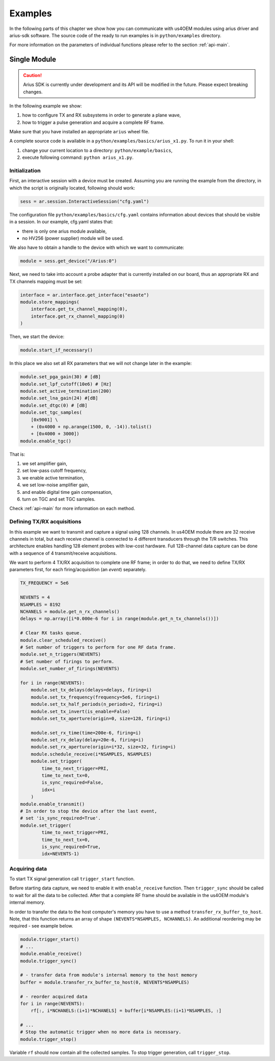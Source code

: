 ========
Examples
========

In the following parts of this chapter we show how you can communicate with us4OEM modules using arius driver
and arius-sdk software. The source code of the ready to run examples is in ``python/examples`` directory.

For more information on the parameters of individual functions please refer to the section :ref:`api-main`.


Single Module
=============

.. caution::

    Arius SDK is currently under development and its API will be modified in the
    future. Please expect breaking changes.

In the following example we show:

1. how to configure TX and RX subsystems in order to generate a plane wave,
2. how to trigger a pulse generation and acquire a complete RF frame.

Make sure that you have installed an appropriate ``arius`` wheel file.

A complete source code is available in a ``python/examples/basics/arius_x1.py``.
To run it in your shell:

1. change your current location to a directory: ``python/example/basics``,
2. execute following command: ``python arius_x1.py``.


Initialization
--------------

First, an interactive session with a device must be created.
Assuming you are running the example from the directory, in which the script is originally located, following should work:

.. code-block:: python

    sess = ar.session.InteractiveSession("cfg.yaml")

The configuration file ``python/examples/basics/cfg.yaml`` contains information about
devices that should be visible in a session. In our example, cfg.yaml states
that:

- there is only one arius module available,
- no HV256 (power supplier) module will be used.

We also have to obtain a handle to the device with which we want to communicate:

.. code-block:: python

    module = sess.get_device("/Arius:0")

Next, we need to take into account a probe adapter that is currently installed on our board, thus an appropriate
RX and TX channels mapping must be set:

.. code-block:: python

    interface = ar.interface.get_interface("esaote")
    module.store_mappings(
        interface.get_tx_channel_mapping(0),
        interface.get_rx_channel_mapping(0)
    )

Then, we start the device:

.. code-block:: python

    module.start_if_necessary()

In this place we also set all RX parameters that we will not change later in the example:

.. code-block:: python

    module.set_pga_gain(30) # [dB]
    module.set_lpf_cutoff(10e6) # [Hz]
    module.set_active_termination(200)
    module.set_lna_gain(24) #[dB]
    module.set_dtgc(0) # [dB]
    module.set_tgc_samples(
        [0x9001] \
        + (0x4000 + np.arange(1500, 0, -14)).tolist()
        + [0x4000 + 3000])
    module.enable_tgc()

That is:

1. we set amplifier gain,
2. set low-pass cutoff frequency,
3. we enable active termination,
4. we set low-noise amplifier gain,
5. and enable digital time gain compensation,
6. turn on TGC and set TGC samples.

Check :ref:`api-main` for more information on each method.

Defining TX/RX acquisitions
---------------------------

In this example we want to transmit and capture a signal using 128 channels.
In us4OEM module there are 32 receive channels in total, but each receive channel
is connected to 4 different transducers through the T/R switches.
This architecture enables handling 128 element probes with low-cost hardware.
Full 128-channel data capture can be done with a sequence of 4 transmit/receive acquisitions.

.. credits to DC

We want to perform 4 TX/RX acquisition to complete one RF frame;
in order to do that, we need to define TX/RX parameters first,
for each firing/acquisition (an *event*) separately.

.. code-block:: python

    TX_FREQUENCY = 5e6

    NEVENTS = 4
    NSAMPLES = 8192
    NCHANELS = module.get_n_rx_channels()
    delays = np.array([i*0.000e-6 for i in range(module.get_n_tx_channels())])

    # Clear RX tasks queue.
    module.clear_scheduled_receive()
    # Set number of triggers to perform for one RF data frame.
    module.set_n_triggers(NEVENTS)
    # Set number of firings to perform.
    module.set_number_of_firings(NEVENTS)

    for i in range(NEVENTS):
        module.set_tx_delays(delays=delays, firing=i)
        module.set_tx_frequency(frequency=5e6, firing=i)
        module.set_tx_half_periods(n_periods=2, firing=i)
        module.set_tx_invert(is_enable=False)
        module.set_tx_aperture(origin=0, size=128, firing=i)

        module.set_rx_time(time=200e-6, firing=i)
        module.set_rx_delay(delay=20e-6, firing=i)
        module.set_rx_aperture(origin=i*32, size=32, firing=i)
        module.schedule_receive(i*NSAMPLES, NSAMPLES)
        module.set_trigger(
            time_to_next_trigger=PRI,
            time_to_next_tx=0,
            is_sync_required=False,
            idx=i
        )
    module.enable_transmit()
    # In order to stop the device after the last event,
    # set 'is_sync_required=True'.
    module.set_trigger(
            time_to_next_trigger=PRI,
            time_to_next_tx=0,
            is_sync_required=True,
            idx=NEVENTS-1)


Acquiring data
--------------

To start TX signal generation call ``trigger_start`` function.

Before starting data capture, we need to enable it with
``enable_receive`` function. Then ``trigger_sync`` should be called to wait for
all the data to be collected. After that a complete RF frame should be available
in the us4OEM module's internal memory.

In order to transfer the data to the host computer's memory you have to use a
method ``transfer_rx_buffer_to_host``. Note, that this function returns an array
of shape ``(NEVENTS*NSAMPLES, NCHANNELS)``.
An additional reordering may be required - see example below.

.. code-block:: python

    module.trigger_start()
    # ...
    module.enable_receive()
    module.trigger_sync()

    # - transfer data from module's internal memory to the host memory
    buffer = module.transfer_rx_buffer_to_host(0, NEVENTS*NSAMPLES)

    # - reorder acquired data
    for i in range(NEVENTS):
        rf[:, i*NCHANELS:(i+1)*NCHANELS] = buffer[i*NSAMPLES:(i+1)*NSAMPLES, :]

    # ...
    # Stop the automatic trigger when no more data is necessary.
    module.trigger_stop()

Variable ``rf`` should now contain all the collected samples.
To stop trigger generation, call ``trigger_stop``.





